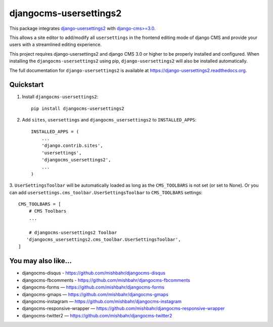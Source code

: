 =============================
djangocms-usersettings2
=============================


.. image:: http://img.shields.io/pypi/v/djangocms-usersettings2.svg?style=flat-square
    :target: https://pypi.python.org/pypi/djangocms-usersettings2/
    :alt: Latest Version

.. image:: http://img.shields.io/pypi/dm/djangocms-usersettings2.svg?style=flat-square
    :target: https://pypi.python.org/pypi/djangocms-usersettings2/
    :alt: Downloads

.. image:: http://img.shields.io/pypi/l/djangocms-usersettings2.svg?style=flat-square
    :target: https://pypi.python.org/pypi/djangocms-usersettings2/
    :alt: License

.. image:: http://img.shields.io/coveralls/mishbahr/djangocms-usersettings2.svg?style=flat-square
  :target: https://coveralls.io/r/mishbahr/djangocms-usersettings2?branch=master


This package integrates `django-usersettings2 <https://github.com/mishbahr/django-usersettings2>`_ with `django-cms>=3.0 <https://github.com/divio/django-cms/>`_.

This allows a site editor to add/modify all ``usersettings`` in the frontend editing mode of django CMS
and provide your users with a streamlined editing experience.

This project requires django-usersettings2 and django CMS 3.0 or higher to be properly installed and configured. When
installing the ``djangocms-usersettings2`` using pip, ``django-usersettings2`` will also be installed automatically.

The full documentation for ``django-usersettings2`` is available at https://django-usersettings2.readthedocs.org.

Quickstart
----------

1. Install ``djangocms-usersettings2``::

    pip install djangocms-usersettings2


2. Add ``sites``, ``usersettings`` and ``djangocms_usersettings2`` to ``INSTALLED_APPS``::

    INSTALLED_APPS = (
        ...
        'django.contrib.sites',
        'usersettings',
        'djangocms_usersettings2',
        ...
    )

3. ``UserSettingsToolbar`` will be automatically loaded as long as the ``CMS_TOOLBARS`` is not set (or set to None).
Or you can add ``usersettings.cms_toolbar.UserSettingsToolbar`` to ``CMS_TOOLBARS`` settings::

    CMS_TOOLBARS = [
        # CMS Toolbars
        ...

        # djangocms-usersettings2 Toolbar
       'djangocms_usersettings2.cms_toolbar.UserSettingsToolbar',
    ]

You may also like...
--------------------
* djangocms-disqus - https://github.com/mishbahr/djangocms-disqus
* djangocms-fbcomments - https://github.com/mishbahr/djangocms-fbcomments
* djangocms-forms — https://github.com/mishbahr/djangocms-forms
* djangocms-gmaps — https://github.com/mishbahr/djangocms-gmaps
* djangocms-instagram — https://github.com/mishbahr/djangocms-instagram
* djangocms-responsive-wrapper — https://github.com/mishbahr/djangocms-responsive-wrapper
* djangocms-twitter2 — https://github.com/mishbahr/djangocms-twitter2
